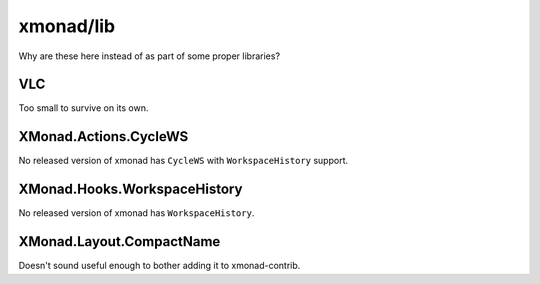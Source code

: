 xmonad/lib
==========

Why are these here instead of as part of some proper libraries?

VLC
---

Too small to survive on its own.

XMonad.Actions.CycleWS
----------------------

No released version of xmonad has ``CycleWS`` with ``WorkspaceHistory``
support.

XMonad.Hooks.WorkspaceHistory
-----------------------------

No released version of xmonad has ``WorkspaceHistory``.

XMonad.Layout.CompactName
-------------------------

Doesn't sound useful enough to bother adding it to xmonad-contrib.
